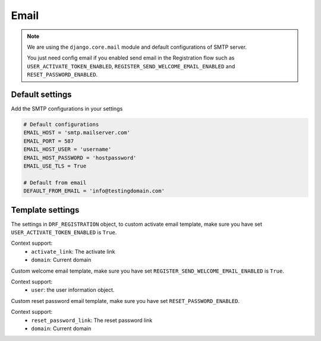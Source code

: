 .. email:

Email
=====

.. note::

    We are using the ``django.core.mail`` module and default configurations of SMTP server.

    You just need config email if you enabled send email in the Registration flow such as ``USER_ACTIVATE_TOKEN_ENABLED``, ``REGISTER_SEND_WELCOME_EMAIL_ENABLED`` and ``RESET_PASSWORD_ENABLED``.

Default settings
-----------------

Add the SMTP configurations in your settings

.. code:: python

    # Default configurations
    EMAIL_HOST = 'smtp.mailserver.com'
    EMAIL_PORT = 587
    EMAIL_HOST_USER = 'username'
    EMAIL_HOST_PASSWORD = 'hostpassword'
    EMAIL_USE_TLS = True

    # Default from email
    DEFAULT_FROM_EMAIL = 'info@testingdomain.com'

Template settings
-----------------

The settings in ``DRF_REGISTRATION`` object, to custom activate email template, make sure you have set ``USER_ACTIVATE_TOKEN_ENABLED`` is ``True``.

Context support:
    - ``activate_link``: The activate link
    - ``domain``: Current domain

.. data:: USER_ACTIVATE_EMAIL_SUBJECT

    The activate email subject

    Default: ``'Activate your account'``


.. data:: USER_ACTIVATE_EMAIL_TEMPLATE

    The activate email template path

    Default: ``None``

    If not set, the default template message is

    .. code:: python

        <p>By clicking on the following link, you are activating your account</p>
        <a href="{activate_link}">Activate Account</a>

Custom welcome email template, make sure you have set ``REGISTER_SEND_WELCOME_EMAIL_ENABLED`` is ``True``.

Context support:
    - ``user``: the user information object.

.. data:: REGISTER_SEND_WELCOME_EMAIL_SUBJECT

    The welcome email subject

    Default: ``'Welcome to the system'``


.. data:: REGISTER_SEND_WELCOME_EMAIL_TEMPLATE

    The welcome email template path

    Default: ``None``

    If not set, the default template message is

    .. code:: python

        <p>Hi,</p>
        <p>Welcome to the system!</p>

Custom reset password email template, make sure you have set ``RESET_PASSWORD_ENABLED``.

Context support:
    - ``reset_password_link``: The reset password link
    - ``domain``: Current domain

.. data:: RESET_PASSWORD_EMAIL_SUBJECT

    The welcome email subject

    Default: ``'Reset Password'``


.. data:: RESET_PASSWORD_EMAIL_TEMPLATE

    The reset password email body template path

    Default: ``None``

    If not set, the default template message is

    .. code:: python

        <p>Please go to the following page and choose a new password:</p>
        <a href="{reset_password_link}">Reset Password</a>
